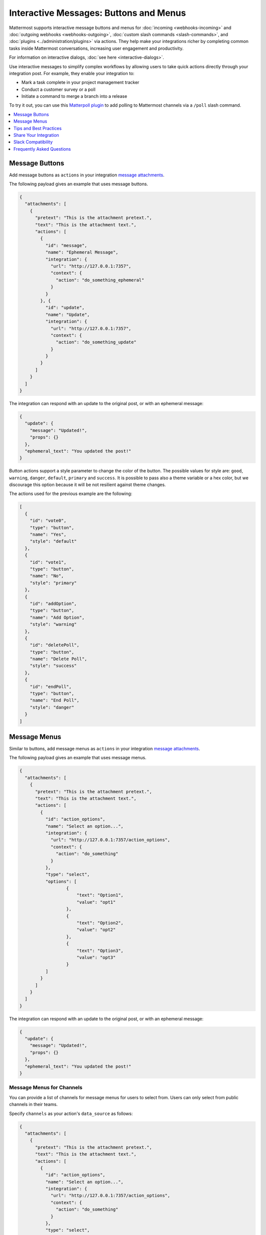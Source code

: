 .. _interactive-messages:

Interactive Messages: Buttons and Menus
========================================

Mattermost supports interactive message buttons and menus for :doc:`incoming <webhooks-incoming>` and :doc:`outgoing webhooks <webhooks-outgoing>`, :doc:`custom slash commands <slash-commands>`, and :doc:`plugins <../administration/plugins>` via actions. They help make your integrations richer by completing common tasks inside Mattermost conversations, increasing user engagement and productivity.

.. image:: ../../source/images/interactive-messages.png

For information on interactive dialogs, :doc:`see here <interactive-dialogs>`.

Use interactive messages to simplify complex workflows by allowing users to take quick actions directly through your integration post. For example, they enable your integration to:

- Mark a task complete in your project management tracker
- Conduct a customer survey or a poll
- Initiate a command to merge a branch into a release

To try it out, you can use this `Matterpoll plugin <https://github.com/matterpoll/matterpoll>`__ to add polling to Mattermost channels via a ``/poll`` slash command.

.. image:: ../../source/images/poll.png

.. contents::
  :backlinks: top
  :depth: 1
  :local:

Message Buttons
----------------

Add message buttons as ``actions`` in your integration `message attachments <https://docs.mattermost.com/developer/message-attachments.html>`__.

The following payload gives an example that uses message buttons.

.. code-block:: text

  {
    "attachments": [
      {
        "pretext": "This is the attachment pretext.",
        "text": "This is the attachment text.",
        "actions": [
          {
            "id": "message",
            "name": "Ephemeral Message",
            "integration": {
              "url": "http://127.0.0.1:7357",
              "context": {
                "action": "do_something_ephemeral"
              }
            }
          }, {
            "id": "update",
            "name": "Update",
            "integration": {
              "url": "http://127.0.0.1:7357",
              "context": {
                "action": "do_something_update"
              }
            }
          }
        ]
      }
    ]
  }

The integration can respond with an update to the original post, or with an ephemeral message:

.. code-block:: text

  {
    "update": {
      "message": "Updated!",
      "props": {}
    },
    "ephemeral_text": "You updated the post!"
  }

.. image:: ../../source/images/interactive_message.gif

Button actions support a style parameter to change the color of the button. The possible values for style are: ``good``, ``warning``, ``danger``, ``default``, ``primary`` and ``success``. It is possible to pass also a theme variable or a hex color, but we discourage this option because it will be not resilient against theme changes.

.. image:: ../../source/images/interactive_button_style.png

The actions used for the previous example are the following:

.. code:: json

  [
    {
      "id": "vote0",
      "type": "button",
      "name": "Yes",
      "style": "default"
    },
    {
      "id": "vote1",
      "type": "button",
      "name": "No",
      "style": "primary"
    },
    {
      "id": "addOption",
      "type": "button",
      "name": "Add Option",
      "style": "warning"
    },
    {
      "id": "deletePoll",
      "type": "button",
      "name": "Delete Poll",
      "style": "success"
    },
    {
      "id": "endPoll",
      "type": "button",
      "name": "End Poll",
      "style": "danger"
    }
  ]

Message Menus
----------------

Similar to buttons, add message menus as ``actions`` in your integration `message attachments <https://docs.mattermost.com/developer/message-attachments.html>`__.

.. image:: ../../source/images/message-menus.png

The following payload gives an example that uses message menus.

.. code-block:: text

  {
    "attachments": [
      {
        "pretext": "This is the attachment pretext.",
        "text": "This is the attachment text.",
        "actions": [
          {
            "id": "action_options",
            "name": "Select an option...",
            "integration": {
              "url": "http://127.0.0.1:7357/action_options",
              "context": {
                "action": "do_something"
              }
            },
            "type": "select",
            "options": [
                    {
                        "text": "Option1",
                        "value": "opt1"
                    },
                    {
                        "text": "Option2",
                        "value": "opt2"
                    },
                    {
                        "text": "Option3",
                        "value": "opt3"
                    }
            ]
          }
        ]
      }
    ]
  }

The integration can respond with an update to the original post, or with an ephemeral message:

.. code-block:: text

  {
    "update": {
      "message": "Updated!",
      "props": {}
    },
    "ephemeral_text": "You updated the post!"
  }

Message Menus for Channels
^^^^^^^^^^^^^^^^^^^^^^^^^^^^^^^^^^^^^

You can provide a list of channels for message menus for users to select from. Users can only select from public channels in their teams.

Specify ``channels`` as your action's ``data_source`` as follows:

.. code-block:: text

  {
    "attachments": [
      {
        "pretext": "This is the attachment pretext.",
        "text": "This is the attachment text.",
        "actions": [
          {
            "id": "action_options",
            "name": "Select an option...",
            "integration": {
              "url": "http://127.0.0.1:7357/action_options",
              "context": {
                "action": "do_something"
              }
            },
            "type": "select",
            "data_source": "channels"
          }
        ]
      }
    ]
  }

Message Menus for Users
^^^^^^^^^^^^^^^^^^^^^^^^^^^^^^^^^^^^^

Similar to channels, you can also provide a list of users for message menus. The user can choose the user who is part of the Mattermost system.

Specify ``users`` as your action's ``data_source`` as follows:

.. code-block:: text

  {
    "attachments": [
      {
        "id": "action_options",
        "pretext": "This is the attachment pretext.",
        "text": "This is the attachment text.",
        "actions": [
          {
            "name": "Select an option...",
            "integration": {
              "url": "http://127.0.0.1:7357/action_options",
              "context": {
                "action": "do_something"
              }
            },
            "type": "select",
            "data_source": "users"
          }
        ]
      }
    ]
  }

Parameters
^^^^^^^^^^^^^

Below is a brief description of each parameter to help you customize the interactive message button and menu in Mattermost. For more information on message attachments, `see our documentation <https://docs.mattermost.com/developer/message-attachments.html>`__.

ID
  A per post unique identifier.

Name
  Give your action a descriptive name.

URL
  The actions are backed by an integration that handles HTTP POST requests when users click the message button. The URL parameter determines where this action is sent. The request contains an ``application/json`` JSON string. As of 5.14, relative URLs are accepted, simplifying the workflow when a plugin handles the action.

Context
  The requests sent to the specified URL contain the user ID, post ID, channel ID, team ID, and any context that was provided in the action definition. If the post was of type ``Message Menus``, then context also contains the ``selected_option`` field with the user-selected option value. The post ID can be used to, for example, delete or edit the post after clicking on a message button.
  
  A simple example of a request is given below:
  
  .. code-block:: text

    {
    "user_id": "rd49ehbqyjytddasoownkuqrxe",
    "post_id": "gqrnh3675jfxzftnjyjfe4udeh",
    "channel_id": "j6j53p28k6urx15fpcgsr20psq",
    "team_id": "5xxzt146eax4tul69409opqjlf",
    "context": {
      "action": "do_something"
      }
    }

  In most cases, your integration will do one or both of these things:
  
  1. **Identifying which action was triggered**. For example, a GitHub integration might store something like this in the context:

    .. code-block:: text

      {
      "user_id": "rd49ehbqyjytddasoownkuqrxe",
      "post_id": "gqrnh3675jfxzftnjyjfe4udeh",
      "channel_id": "j6j53p28k6urx15fpcgsr20psq",
      "team_id": "5xxzt146eax4tul69409opqjlf",
      "context": {
        "repo": "mattermost/mattermost-server"
        "pr": 1234,
        "action": "merge"
        }
      }
      
  In the example above, when the message button is clicked, your integration sends a request to the specified URL with the intention to merge the pull request identified by the context.

  2. **Authenticating the server**. An important property of the context parameter is that it's kept confidential. If your integration is not behind a firewall, you could add a token to your context without users ever being able to see it:

    .. code-block:: text

      {
      "user_id": "rd49ehbqyjytddasoownkuqrxe",
      "post_id": "gqrnh3675jfxzftnjyjfe4udeh",
      "channel_id": "j6j53p28k6urx15fpcgsr20psq",
      "team_id": "5xxzt146eax4tul69409opqjlf",
      "context": {
        "repo": "mattermost/mattermost-server"
        "pr": 1234,
        "action": "merge",
        "token": "somerandomlygeneratedsecret"
        }
      }
   
  Then, when your integration receives the request, it can verify that the token matches one that you previously generated and know that the request is legitimately coming from the Mattermost server and is not forged.

  Depending on the application, integrations can also perform authentication statelessly with cryptographic signatures such as:

    .. code-block:: text

      {
      "user_id": "rd49ehbqyjytddasoownkuqrxe",
      "post_id": "gqrnh3675jfxzftnjyjfe4udeh",
      "channel_id": "j6j53p28k6urx15fpcgsr20psq",
      "team_id": "5xxzt146eax4tul69409opqjlf",
      "context": {
        "repo": "mattermost/mattermost-server"
        "pr": 1234,
        "action": "merge",
        "signature": "mycryptographicsignature"
        }
      }

  It's also possible for integrations to do both of these things with a single token and use something like this as context:

    .. code-block:: text

      {
      "user_id": "rd49ehbqyjytddasoownkuqrxe",
      "post_id": "gqrnh3675jfxzftnjyjfe4udeh",
      "channel_id": "j6j53p28k6urx15fpcgsr20psq",
      "team_id": "5xxzt146eax4tul69409opqjlf",
      "context": {
        "action_id": "someunguessableactionid"
        }
      }

  Then, when the integration receives the request, it can act based on the action ID, which should match the `[a-zA-Z0-9]+` regular expression.

Tips and Best Practices
------------------------

1. The external application may be written in any programming language. It needs to provide a URL which receives the request sent by your Mattermost server and responds within the required JSON format.
2. To get started, you can use this `sample plugin <https://github.com/matterpoll/matterpoll>`__ to add polling to Mattermost channels via a `/poll` slash command.

Share Your Integration
-----------------------

If you've built an integration for Mattermost, please consider `sharing your work <https://mattermost.org/share-your-mattermost-projects/>`__ in our `app directory <https://integrations.mattermost.com/>`__.

The `app directory <https://integrations.mattermost.com/>`__ lists open source integrations developed by the Mattermost community and are available for download, customization, and deployment to your private cloud or self-managed infrastructure.

Slack Compatibility
--------------------

Like Slack, actions are specified in an **Actions** list within the message attachment. Moreover, your integrations can react with ephemeral messages or message updates similar to Slack.

However, the schema for these objects is slightly different given Slack requires a Slack App and action URL to be pre-configured beforehand. Mattermost instead allows an integration to create an interactive message without pre-configuration.

If your `ephemeral_text` gets incorrectly handled by the Slack-compatibility logic, send ``"skip_slack_parsing":true`` along your `ephemeral_text` to bypass it.

.. code-block:: text

  {
    "update": {
      "message": "Updated!"
    },
    "ephemeral_text": "You updated the post!",
    "skip_slack_parsing": true
  }


Frequently Asked Questions
----------------------------------

Are message buttons and menus supported in ephemeral messages?
^^^^^^^^^^^^^^^^^^^^^^^^^^^^^^^^^^^^^^^^^^^^^^^^^^^^^^^^^^^^^^^^^^^^^^^^^^^^

Yes, message buttons and menus are supported in ephemeral messages in Mattermost 5.10 and later. This applies to integrations using plugins, the RESTful API and webhooks, across the browser and desktop app.

As an advanced feature, you can also use plugins to update the contents of an ephemeral message with message buttons or menus with the `UpdateEphemeralMessage plugin API <https://developers.mattermost.com/extend/plugins/server/reference/#API.UpdateEphemeralPost>`_.

Why does an interactive button or menu return a 400 error?
^^^^^^^^^^^^^^^^^^^^^^^^^^^^^^^^^^^^^^^^^^^^^^^^^^^^^^^^^^^^^^^^^^^^^^^^^^^^

It is likely for one of three reasons:

1. Mattermost wasn't able to connect to the integration. If the integration is on your internal infrastructure, it'll need to be whitelisted (see `"AllowedUntrustedInternalConnections" config.json setting <https://docs.mattermost.com/administration/config-settings.html#allow-untrusted-internal-connections-to>`__). The log will include the text ``err=address forbidden`` in the error message.

2. The integration didn't return HTTP status 200. The log will include the text ``status=XXX`` in the error message.

3. The integration didn't return a valid JSON response. The log will include the text ``err=some json error message`` in the error message.

How do I manage properties of an interactive message?
^^^^^^^^^^^^^^^^^^^^^^^^^^^^^^^^^^^^^^^^^^^^^^^^^^^^^^^^^^^^^^^^^^^^^^^^^^^^

Use ``update.Props`` in the following ways to manage properties (``Props``) of an interactive message after a user performs an action via an interactive button or menu:

 - ``update.Props == nil`` - Do not update ``Props`` field.
 - ``update.Props == {}`` - Clear all properties, except the username and icon of the original message, as well as whether the message was pinned to channel or contained emoji reactions.
 - ``update.Props == some_props`` - Post will be updated to ``some_props``. Username and icon of the original message, and whether the message was pinned to channel or contained emoji reactions will not be updated.
 
Note that in 5.10 and earlier, ``Update.Props == nil`` incorrectly cleared all properties of the interactive message.
